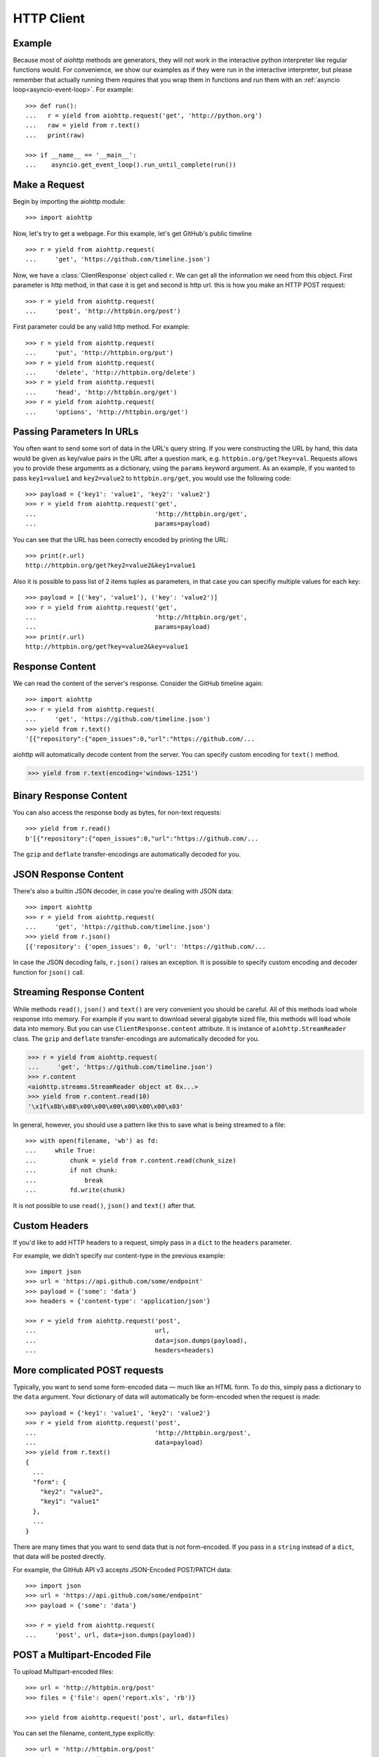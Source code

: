 .. _aiohttp-client:

HTTP Client
===========

.. highlight:: python

.. module:: aiohttp.client

Example
-------

Because most of *aiohttp* methods are generators, they will not work
in the interactive python interpreter like regular functions
would. For convenience, we show our examples as if they were run in
the interactive interpreter, but please remember that actually running
them requires that you wrap them in functions and run them with an
:ref:`asyncio loop<asyncio-event-loop>`. For example::

  >>> def run():
  ...   r = yield from aiohttp.request('get', 'http://python.org')
  ...   raw = yield from r.text()
  ...   print(raw)

  >>> if __name__ == '__main__':
  ...    asyncio.get_event_loop().run_until_complete(run())



Make a Request
--------------

Begin by importing the aiohttp module::

    >>> import aiohttp

Now, let's try to get a webpage. For this example, let's get GitHub's public
timeline ::

    >>> r = yield from aiohttp.request(
    ...     'get', 'https://github.com/timeline.json')

Now, we have a :class:`ClientResponse` object called ``r``. We can get all the
information we need from this object.
First parameter is http method, in that case it is get and second is http url.
this is how you make an HTTP POST request::

    >>> r = yield from aiohttp.request(
    ...     'post', 'http://httpbin.org/post')

First parameter could be any valid http method. For example::

    >>> r = yield from aiohttp.request(
    ...     'put', 'http://httpbin.org/put')
    >>> r = yield from aiohttp.request(
    ...     'delete', 'http://httpbin.org/delete')
    >>> r = yield from aiohttp.request(
    ...     'head', 'http://httpbin.org/get')
    >>> r = yield from aiohttp.request(
    ...     'options', 'http://httpbin.org/get')


Passing Parameters In URLs
--------------------------

You often want to send some sort of data in the URL's query string. If
you were constructing the URL by hand, this data would be given as key/value
pairs in the URL after a question mark, e.g. ``httpbin.org/get?key=val``.
Requests allows you to provide these arguments as a dictionary, using the
``params`` keyword argument. As an example, if you wanted to pass
``key1=value1`` and ``key2=value2`` to ``httpbin.org/get``, you would use the
following code::

    >>> payload = {'key1': 'value1', 'key2': 'value2'}
    >>> r = yield from aiohttp.request('get',
    ...                                'http://httpbin.org/get',
    ...                                params=payload)

You can see that the URL has been correctly encoded by printing the URL::

    >>> print(r.url)
    http://httpbin.org/get?key2=value2&key1=value1

Also it is possible to pass list of 2 items tuples as parameters, in
that case you can specifiy multiple values for each key::

    >>> payload = [('key', 'value1'), ('key': 'value2')]
    >>> r = yield from aiohttp.request('get',
    ...                                'http://httpbin.org/get',
    ...                                params=payload)
    >>> print(r.url)
    http://httpbin.org/get?key=value2&key=value1


Response Content
----------------

We can read the content of the server's response. Consider the GitHub timeline
again::

    >>> import aiohttp
    >>> r = yield from aiohttp.request(
    ...     'get', 'https://github.com/timeline.json')
    >>> yield from r.text()
    '[{"repository":{"open_issues":0,"url":"https://github.com/...

aiohttp will automatically decode content from the server. You can
specify custom encoding for ``text()`` method.

.. code::

    >>> yield from r.text(encoding='windows-1251')


Binary Response Content
-----------------------

You can also access the response body as bytes, for non-text requests::

    >>> yield from r.read()
    b'[{"repository":{"open_issues":0,"url":"https://github.com/...

The ``gzip`` and ``deflate`` transfer-encodings are automatically
decoded for you.


JSON Response Content
---------------------

There's also a builtin JSON decoder, in case you're dealing with JSON data::

    >>> import aiohttp
    >>> r = yield from aiohttp.request(
    ...     'get', 'https://github.com/timeline.json')
    >>> yield from r.json()
    [{'repository': {'open_issues': 0, 'url': 'https://github.com/...

In case the JSON decoding fails, ``r.json()`` raises an exception. It
is possible to specify custom encoding and decoder function for
``json()`` call.


Streaming Response Content
--------------------------

While methods ``read()``, ``json()`` and ``text()`` are very convenient
you should be careful. All of this methods load whole response into memory.
For example if you want to download several gigabyte sized file, this methods
will load whole data into memory. But you can use ``ClientResponse.content``
attribute. It is instance of ``aiohttp.StreamReader`` class. The ``gzip``
and ``deflate`` transfer-encodings are automatically decoded for you.

.. code::

    >>> r = yield from aiohttp.request(
    ...     'get', 'https://github.com/timeline.json')
    >>> r.content
    <aiohttp.streams.StreamReader object at 0x...>
    >>> yield from r.content.read(10)
    '\x1f\x8b\x08\x00\x00\x00\x00\x00\x00\x03'

In general, however, you should use a pattern like this to save what is being
streamed to a file::

    >>> with open(filename, 'wb') as fd:
    ...     while True:
    ...         chunk = yield from r.content.read(chunk_size)
    ...         if not chunk:
    ...             break
    ...         fd.write(chunk)

It is not possible to use ``read()``, ``json()`` and ``text()`` after that.


Custom Headers
--------------

If you'd like to add HTTP headers to a request, simply pass in a ``dict`` to the
``headers`` parameter.

For example, we didn't specify our content-type in the previous example::

    >>> import json
    >>> url = 'https://api.github.com/some/endpoint'
    >>> payload = {'some': 'data'}
    >>> headers = {'content-type': 'application/json'}

    >>> r = yield from aiohttp.request('post',
    ...                                url,
    ...                                data=json.dumps(payload),
    ...                                headers=headers)


More complicated POST requests
------------------------------

Typically, you want to send some form-encoded data — much like an HTML form.
To do this, simply pass a dictionary to the ``data`` argument. Your
dictionary of data will automatically be form-encoded when the request is made::

    >>> payload = {'key1': 'value1', 'key2': 'value2'}
    >>> r = yield from aiohttp.request('post',
    ...                                'http://httpbin.org/post',
    ...                                data=payload)
    >>> yield from r.text()
    {
      ...
      "form": {
        "key2": "value2",
        "key1": "value1"
      },
      ...
    }

There are many times that you want to send data that is not
form-encoded. If you pass in a ``string`` instead of a ``dict``, that
data will be posted directly.

For example, the GitHub API v3 accepts JSON-Encoded POST/PATCH data::

    >>> import json
    >>> url = 'https://api.github.com/some/endpoint'
    >>> payload = {'some': 'data'}

    >>> r = yield from aiohttp.request(
    ...     'post', url, data=json.dumps(payload))


POST a Multipart-Encoded File
-----------------------------

To upload Multipart-encoded files::

    >>> url = 'http://httpbin.org/post'
    >>> files = {'file': open('report.xls', 'rb')}

    >>> yield from aiohttp.request('post', url, data=files)

You can set the filename, content_type explicitly::

    >>> url = 'http://httpbin.org/post'
    >>> data = FormData()
    >>> data.add_field('file',
    ...                open('report.xls', 'rb'),
    ...                filename='report.xls',
    ...                content_type='application/vnd.ms-excel')

    >>> yield from aiohttp.request('post', url, data=data)

If you pass file object as data parameter, aiohttp will stream it to server
automatically. Check :class:`aiohttp.stream.StreamReader` for supported format
information.


Streaming uploads
-----------------

aiohttp support multiple types of streaming uploads, which allows you to
send large files without reading them into memory.

In simple case, simply provide a file-like object for your body::

    >>> with open('massive-body', 'rb') as f:
    ...   yield from aiohttp.request(
    ...       'post', 'http://some.url/streamed', data=f)


Or you can provide ``asyncio`` coroutine that yields bytes objects::

   >>> @asyncio.coroutine
   ... def my_coroutine():
   ...    chunk = yield from read_some_data_from_somewhere()
   ...    if not chunk:
   ...       return
   ...    yield chunk

.. note::
   It is not a standard ``asyncio`` coroutine as it yields values so it
   can not be used like ``yield from my_coroutine()``.
   ``aiohttp`` internally handles such a coroutines.

Also it is possible to use ``StreamReader`` object. Lets say we want to upload
file from another request and calculate file sha1 hash::

   >>> def feed_stream(resp, stream):
   ...    h = hashlib.sha1()
   ...
   ...    with True:
   ...       chunk = yield from resp.content.readany()
   ...       if not chunk:
   ...          break
   ...       h.update(chunk)
   ...       s.feed_data(chunk)
   ...
   ...    return h.hexdigest()

   >>> resp = aiohttp.request('get', 'http://httpbin.org/post')
   >>> stream = StreamReader()
   >>> asyncio.async(aiohttp.request(
   ...     'post', 'http://httpbin.org/post', data=stream)

   >>> file_hash = yield from feed_stream(resp, stream)


Because response's content attribute is a StreamReader, you can chain get and
post requests togethere::

   >>> r = yield from aiohttp.request('get', 'http://python.org')
   >>> yield from aiohttp.request('post',
   ...                            'http://httpbin.org/post',
   ...                            data=r.content)


.. _aiohttp-client-keep-alive:

Keep-Alive and connection pooling
---------------------------------

By default aiohttp does not use connection pooling. To enable connection pooling
you should use one of the ``connector`` objects. There are several of them.
Most widly used is :class:`aiohttp.connector.TCPConnector`::

  >>> conn = aiohttp.TCPConnector()
  >>> r = yield from aiohttp.request(
  ...     'get', 'http://python.org', connector=conn)


SSL control for tcp sockets
---------------------------

:class:`aiohttp.connector.TCPConnector` constructor accepts mutually
exclusive *verify_ssl* and *ssl_context* params.

By default it uses strict checks for HTTPS protocol. Certification
checks can be relaxed by passing ``verify_ssl=False``::

  >>> conn = aiohttp.TCPConnector(verify_ssl=False)
  >>> r = yield from aiohttp.request(
  ...     'get', 'https://example.com', connector=conn)


If you need to setup custom ssl parameters (use own certification
files for example) you can create :class:`ssl.SSLContext` instance and
pass it into connector::

  >>> sslcontext = ssl.SSLContext(ssl.PROTOCOL_SSLv23)
  >>> sslcontext.verify_mode = ssl.CERT_REQUIRED
  >>> sslcontext.load_verify_locations("/etc/ssl/certs/ca-bundle.crt")
  >>> conn = aiohttp.TCPConnector(ssl_context=sslcontext)
  >>> r = yield from aiohttp.request(
  ...     'get', 'https://example.com', connector=conn)


Unix domain sockets
-------------------

If your http server uses unix domain socket you can use
:class:`aiohttp.connector.UnixConnector`::

  >>> conn = aiohttp.UnixConnector(path='/path/to/socket')
  >>> r = yield from aiohttp.request(
  ...     'get', 'http://python.org', connector=conn)


Proxy support
-------------

aiohttp supports proxy. You have to use
:class:`aiohttp.connector.ProxyConnector`::

   >>> conn = aiohttp.ProxyConnector(proxy="http://some.proxy.com")
   >>> r = yield from aiohttp.request('get',
   ...                                'http://python.org',
   ...                                connector=conn)

``ProxyConnector`` also supports proxy authorization::

   >>> conn = aiohttp.ProxyConnector(
   ...   proxy="http://some.proxy.com",
   ...   proxy_auth=aiohttp.BasicAuth('user', 'pass'))
   >>> r = yield from aiohttp.request('get',
   ...                                'http://python.org',
   ...                                connector=conn)

Auth credentials can be passed in proxy URL::

   >>> conn = aiohttp.ProxyConnector(
   ...     proxy="http://user:pass@some.proxy.com")
   >>> r = yield from aiohttp.request('get',
   ...                                'http://python.org',
   ...                                 connector=conn)


Response Status Codes
---------------------

We can check the response status code::

   >>> r = aiohttp.request('get', 'http://httpbin.org/get')
   >>> r.status
   200


Response Headers
----------------

We can view the server's response headers using a Python dictionary::

    >>> r.headers
    {'ACCESS-CONTROL-ALLOW-ORIGIN': '*',
     'CONTENT-TYPE': 'application/json',
     'DATE': 'Tue, 15 Jul 2014 16:49:51 GMT',
     'SERVER': 'gunicorn/18.0',
     'CONTENT-LENGTH': '331',
     'CONNECTION': 'keep-alive'}

The dictionary is special, though: it's made just for HTTP headers. According to
`RFC 7230 <http://tools.ietf.org/html/rfc7230#section-3.2>`_, HTTP Header names
are case-insensitive.

So, we can access the headers using any capitalization we want::

    >>> r.headers['Content-Type']
    'application/json'

    >>> r.headers.get('content-type')
    'application/json'


Cookies
-------

If a response contains some Cookies, you can quickly access them::

    >>> url = 'http://example.com/some/cookie/setting/url'
    >>> r = yield from aiohttp.request('get', url)

    >>> r.cookies['example_cookie_name']
    'example_cookie_value'

To send your own cookies to the server, you can use the ``cookies``
parameter::

    >>> url = 'http://httpbin.org/cookies'
    >>> cookies = dict(cookies_are='working')

    >>> r = yield from aiohttp.request('get', url, cookies=cookies)
    >>> yield from r.text()
    '{"cookies": {"cookies_are": "working"}}'

With :ref:`connection pooling<aiohttp-client-keep-alive>` you can
share cookies between requests:

.. code-block:: python
   :emphasize-lines: 1

    >>> conn = aiohttp.connector.TCPConnector(share_cookies=True)
    >>> r = yield from aiohttp.request(
    ...     'get',
    ...     'http://httpbin.org/cookies/set?k1=v1',
    ...     connector=conn)
    >>> yield from r.text()
    '{"cookies": {"k1": "v1"}}'
    >>> r = yield from aiohttp.request('get',
    ...                                'http://httpbin.org/cookies',
    ...                                connection=conn)
    >>> yield from r.text()
    '{"cookies": {"k1": "v1"}}'

.. note::
   By default ``share_cookies`` is set to ``False``.


Timeouts
--------

You should use ``asyncio.wait_for()`` method if you want to limit
time to wait for a response from a server::

    >>> yield from asyncio.wait_for(
    ...     aiohttp.request('get', 'http://github.com'),
    ...     0.001)
    Traceback (most recent call last)\:
      File "<stdin>", line 1, in <module>
    asyncio.TimeoutError()


.. warning::

    ``timeout`` is not a time limit on the entire response download;
    rather, an exception is raised if the server has not issued a
    response for ``timeout`` seconds (more precisely, if no bytes have been
    received on the underlying socket for ``timeout`` seconds).
